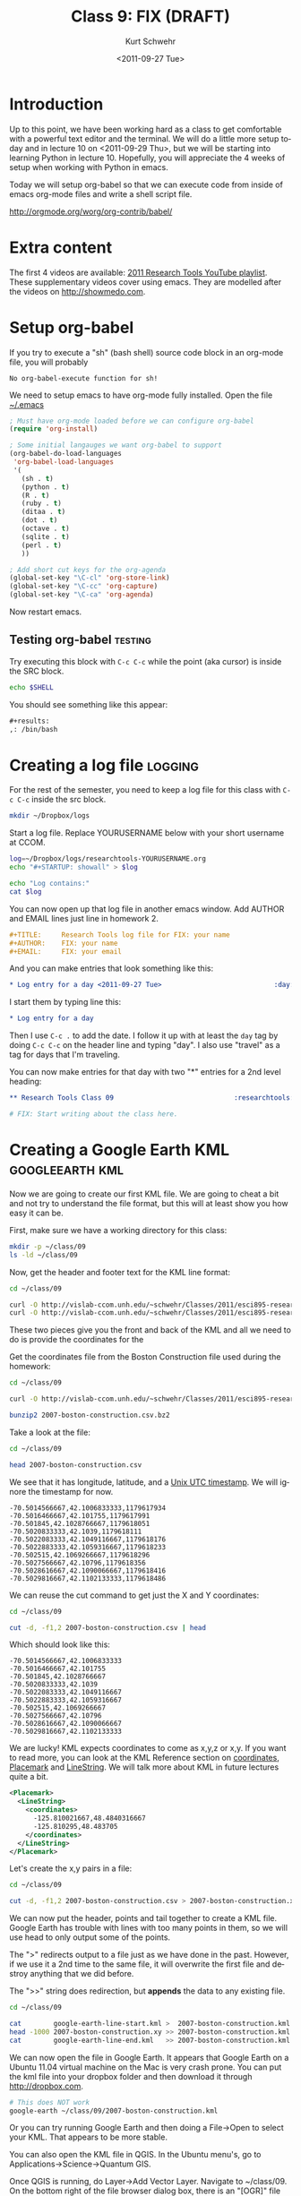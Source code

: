 #+STARTUP: showall

#+TITLE:     Class 9: FIX (DRAFT)
#+AUTHOR:    Kurt Schwehr
#+EMAIL:     schwehr@ccom.unh.edu
#+DATE:      <2011-09-27 Tue>
#+DESCRIPTION: Marine Research Data Manipulation and Practices
#+KEYWORDS: emacs, org-mode
#+LANGUAGE:  en
#+OPTIONS:   H:3 num:nil toc:t \n:nil @:t ::t |:t ^:t -:t f:t *:t <:t
#+OPTIONS:   TeX:t LaTeX:nil skip:t d:nil todo:t pri:nil tags:not-in-toc
#+INFOJS_OPT: view:nil toc:nil ltoc:t mouse:underline buttons:0 path:http://orgmode.org/org-info.js
#+LINK_HOME: http://vislab-ccom.unh.edu/~schwehr/Classes/2011/esci895-researchtools/

* Introduction

Up to this point, we have been working hard as a class to get
comfortable with a powerful text editor and the terminal.  We will do
a little more setup today and in lecture 10 on <2011-09-29 Thu>, but
we will be starting into learning Python in lecture 10.  Hopefully,
you will appreciate the 4 weeks of setup when working with Python in
emacs.

Today we will setup org-babel so that we can execute code from inside
of emacs org-mode files and write a shell script file.

http://orgmode.org/worg/org-contrib/babel/

* Extra content

The first 4 videos are available:  [[http://www.youtube.com/playlist?list%3DPL7E11B34616530F5E][2011 Research Tools YouTube
playlist]].  These supplementary videos cover using emacs.  They are
modelled after the videos on http://showmedo.com.

* Setup org-babel

If you try to execute a "sh" (bash shell) source code block in an org-mode file, you
will probably 

#+BEGIN_EXAMPLE 
No org-babel-execute function for sh!
#+END_EXAMPLE

We need to setup emacs to have org-mode fully installed.  Open the
file [[file:~/.emacs][~/.emacs]]

#+BEGIN_SRC emacs-lisp
  ; Must have org-mode loaded before we can configure org-babel
  (require 'org-install)
  
  ; Some initial langauges we want org-babel to support
  (org-babel-do-load-languages
   'org-babel-load-languages
   '(
     (sh . t)
     (python . t)
     (R . t)
     (ruby . t)
     (ditaa . t)
     (dot . t)
     (octave . t)
     (sqlite . t)
     (perl . t)
     ))
  
  ; Add short cut keys for the org-agenda
  (global-set-key "\C-cl" 'org-store-link)
  (global-set-key "\C-cc" 'org-capture)
  (global-set-key "\C-ca" 'org-agenda)
#+END_SRC

Now restart emacs.

** Testing org-babel                                                :testing:

Try executing this block with =C-c C-c= while the point (aka cursor)
is inside the SRC block.

#+BEGIN_SRC sh
echo $SHELL
#+END_SRC

You should see something like this appear:

#+BEGIN_SRC org
  ,#+results:
  ,: /bin/bash
#+END_SRC


* Creating a log file                                               :logging:

For the rest of the semester, you need to keep a log file for this
class with =C-c C-c= inside the src block.

#+BEGIN_SRC sh
mkdir ~/Dropbox/logs
#+END_SRC

Start a log file.  Replace YOURUSERNAME below with your short username at CCOM.

#+BEGIN_SRC sh
log=~/Dropbox/logs/researchtools-YOURUSERNAME.org
echo "#+STARTUP: showall" > $log 

echo "Log contains:"
cat $log
#+END_SRC

You can now open up that log file in another emacs window.  Add
AUTHOR and EMAIL lines just line in homework 2.  


#+BEGIN_SRC org
#+TITLE:     Research Tools log file for FIX: your name
#+AUTHOR:    FIX: your name
#+EMAIL:     FIX: your email
#+END_SRC

And you can make entries that look something like this:

#+BEGIN_SRC org
* Log entry for a day <2011-09-27 Tue>                            :day:
#+END_SRC

I start them by typing line this: 

#+BEGIN_SRC org
* Log entry for a day 
#+END_SRC

Then I use =C-c .= to add the date.  I follow it up with at least the
=day= tag by doing =C-c C-c= on the header line and typing "day".  I
also use "travel" as a tag for days that I'm traveling.

You can now make entries for that day with two "*" entries for a 2nd
level heading:

#+BEGIN_SRC org
** Research Tools Class 09                              :researchtools:class:

# FIX: Start writing about the class here.
#+END_SRC

* Creating a Google Earth KML                               :googleearth:kml:

Now we are going to create our first KML file.  We are going to cheat
a bit and not try to understand the file format, but this will at
least show you how easy it can be.

First, make sure we have a working directory for this class:

#+BEGIN_SRC sh
mkdir -p ~/class/09
ls -ld ~/class/09
#+END_SRC

Now, get the header and footer text for the KML line format:

#+BEGIN_SRC sh
cd ~/class/09

curl -O http://vislab-ccom.unh.edu/~schwehr/Classes/2011/esci895-researchtools/google-earth-line-start.kml
curl -O http://vislab-ccom.unh.edu/~schwehr/Classes/2011/esci895-researchtools/google-earth-line-end.kml
#+END_SRC

These two pieces give you the front and back of the KML and all we
need to do is provide the coordinates for the 

Get the coordinates file from the Boston Construction file used during
the homework:

#+BEGIN_SRC sh
cd ~/class/09

curl -O http://vislab-ccom.unh.edu/~schwehr/Classes/2011/esci895-researchtools/examples/2007-boston-construction.csv.bz2

bunzip2 2007-boston-construction.csv.bz2
#+END_SRC

Take a look at the file:

#+BEGIN_SRC sh
cd ~/class/09

head 2007-boston-construction.csv 
#+END_SRC

We see that it has longitude, latitude, and a [[http://en.wikipedia.org/wiki/Unix_time][Unix UTC timestamp]].  We
will ignore the timestamp for now.

#+BEGIN_EXAMPLE 
-70.5014566667,42.1006833333,1179617934
-70.5016466667,42.101755,1179617991
-70.501845,42.1028766667,1179618051
-70.5020833333,42.1039,1179618111
-70.5022083333,42.1049116667,1179618176
-70.5022883333,42.1059316667,1179618233
-70.502515,42.1069266667,1179618296
-70.5027566667,42.10796,1179618356
-70.5028616667,42.1090066667,1179618416
-70.5029816667,42.1102133333,1179618486
#+END_EXAMPLE

We can reuse the cut command to get just the X and Y coordinates:

#+BEGIN_SRC sh
cd ~/class/09

cut -d, -f1,2 2007-boston-construction.csv | head
#+END_SRC

Which should look like this:

#+BEGIN_EXAMPLE 
-70.5014566667,42.1006833333
-70.5016466667,42.101755
-70.501845,42.1028766667
-70.5020833333,42.1039
-70.5022083333,42.1049116667
-70.5022883333,42.1059316667
-70.502515,42.1069266667
-70.5027566667,42.10796
-70.5028616667,42.1090066667
-70.5029816667,42.1102133333
#+END_EXAMPLE


We are lucky!  KML expects coordinates to come as x,y,z or x,y.  If
you want to read more, you can look at the KML Reference section on
[[http://code.google.com/apis/kml/documentation/kmlreference.html#coordinates][coordinates]], [[http://code.google.com/apis/kml/documentation/kmlreference.html#placemark][Placemark]] and [[http://code.google.com/apis/kml/documentation/kmlreference.html#linestring][LineString]].  We will talk more about KML in
future lectures quite a bit.

#+BEGIN_SRC xml
  <Placemark>
    <LineString>
      <coordinates>
        -125.810021667,48.4840316667
        -125.810295,48.483705
      </coordinates>
    </LineString>
  </Placemark>
#+END_SRC

Let's create the x,y pairs in a file:

#+BEGIN_SRC sh
cd ~/class/09

cut -d, -f1,2 2007-boston-construction.csv > 2007-boston-construction.xy
#+END_SRC

We can now put the header, points and tail together to create a KML
file.  Google Earth has trouble with lines with too many points in
them, so we will use head to only output some of the points.

The ">" redirects output to a file just as we have done in the past.
However, if we use it a 2nd time to the same file, it will overwrite
the first file and destroy anything that we did before.

The ">>" string does redirection, but *appends* the data to any
existing file.

#+BEGIN_SRC sh
cd ~/class/09

cat        google-earth-line-start.kml >  2007-boston-construction.kml
head -1000 2007-boston-construction.xy >> 2007-boston-construction.kml
cat        google-earth-line-end.kml   >> 2007-boston-construction.kml
#+END_SRC

We can now open the file in Google Earth.  It appears that Google
Earth on a Ubuntu 11.04 virtual machine on the Mac is very crash
prone.  You can put the kml file into your dropbox folder and then
download it through http://dropbox.com.

#+BEGIN_SRC sh
# This does NOT work
google-earth ~/class/09/2007-boston-construction.kml
#+END_SRC

Or you can try running Google Earth and then doing a File->Open to
select your KML.  That appears to be more stable.

You can also open the KML file in QGIS.  In the Ubuntu menu's, go to
Applications->Science->Quantum GIS.

Once QGIS is running, do Layer->Add Vector Layer.  Navigate to
~/class/09.  On the bottom right of the file browser dialog box, there
is an "[OGR]" file type selector.  Pick "[OGR] KML" and then select
2007-boston-construction.kml.

You will now be looking at the path of a ship that worked on building
an offshore natural gas terminal near Boston, MA.


* Working with bash shell variables                          :bash:variables:

We will be using variables in the bash shell a bunch today.  A
variable has a name that is prefixed by a =$=.  You set the variable
with "=".

There are some key tricks to understanding variables in bash.  First,
you must have no spaces before or after the equal sign.  Bash is very
picky about this.  The other part is where your variable is available.
Without the *export*, the variable is not available to other programs
that are called from the command line.  For us, right now, the export
is not important, but later on for things like the PATH variable that
control where to look for programs, *export* is essential.

To demonstrate variables, we will use the *echo* command which
will just print out to the screen whatever we pass to it.  Give it a
try.  The "$" character starts the use of a variable.

Open up a shell inside of emacs by doing:

- Split the window: C-x 2
- Start the shell: M-x shell

#+BEGIN_SRC sh
# Set a variable
testing=123

# Print the variable
echo $testing
# 123

# Start a new bash shell inside the original one
bash

# See that "testing" is not set.  If there is no variable, bash gives
# an empty string
echo $testing

# quit back to the main bash shell
exit

# Set testing to have a value that will be inherited
export testing="hello world"

bash

# Now see that the exported variable went through
echo $testing
# hello world
#+END_SRC


* Creating a script

How can we use a variable to help out?  What if we want to download
one image every hour from one day on the USCGC Healy?  Here is the
2010 set of images for the Healy:

http://mgds.ldeo.columbia.edu/healy/reports/aloftcon/2010/

Open emacs open a file called [[file:~/class/09/healy.bash][~/class/09/healy.bash]] and start typing:

# for hour in 01 02 03 04 05 06 07 08 09 10 11 12 13 14 15 16 17 18 19 20 21 22 23

#+BEGIN_SRC sh
for hour in 01 02 03 04 05 06 07 
do
  echo $hour
done
#+END_SRC

Try running that from the terminal.

#+BEGIN_SRC sh
source healy.bash
#+END_SRC

You should see:

#+BEGIN_EXAMPLE 
01
02
03
04
05
06
07
#+END_EXAMPLE

Now we can try to construct a curl command in the echo.

#+BEGIN_SRC sh 
for hour in 01 02 03 04 05 06 07 
do
  echo curl -O http://mgds.ldeo.columbia.edu/healy/reports/aloftcon/2010/20101009-${hour}01.jpeg
done
#+END_SRC

Try it and you should see:

#+BEGIN_EXAMPLE 
curl -O http://mgds.ldeo.columbia.edu/healy/reports/aloftcon/2010/20101009-0101.jpeg
curl -O http://mgds.ldeo.columbia.edu/healy/reports/aloftcon/2010/20101009-0201.jpeg
curl -O http://mgds.ldeo.columbia.edu/healy/reports/aloftcon/2010/20101009-0301.jpeg
curl -O http://mgds.ldeo.columbia.edu/healy/reports/aloftcon/2010/20101009-0401.jpeg
curl -O http://mgds.ldeo.columbia.edu/healy/reports/aloftcon/2010/20101009-0501.jpeg
curl -O http://mgds.ldeo.columbia.edu/healy/reports/aloftcon/2010/20101009-0601.jpeg
curl -O http://mgds.ldeo.columbia.edu/healy/reports/aloftcon/2010/20101009-0701.jpeg
#+END_EXAMPLE

Remove the =echo= in that script and add hours 08 to 23.

Run it!  You should now have all the images down.  Time to make an "animated
gif" using imagemagick/graphicsmagick.

#+BEGIN_SRC sh
cd ~/class/09

convert -delay 100 -loop 0 *.jpeg healy-20101009-day-animation.gif

file healy-20101009-day-animation.gif
#+END_SRC

View that animated gif movie!!

#+BEGIN_SRC sh
cd ~/class/09

firefox healy-20101009-day-animation.gif
#+END_SRC

We can turn that script that we are running with =source= into a
proper script.  Add this to the script at the first line:

#+BEGIN_SRC sh
#!/bin/bash
#+END_SRC

Now make the script "executable" with chmod.  "Change mod" sets the
permissions for a file and one of those permissions is "x" for executable.
You can also put that convert command inside the script as the last line.

#+BEGIN_SRC sh
cd ~/class/09

chmod +x

./healy.bash
#+END_SRC

* Food for thought

How might you change that healy.bash script to let you set the date?


* TODO HOMEWORK
  DEADLINE: <2011-09-29 Thu> by 5PM EDT

Note: These check boxes are just to help you.

- [ ] Watch youtube videos:  [[http://youtu.be/16Rd46SE-20][1]]  [[http://youtu.be/P2Q_WL0h-mY][2]]  [[http://youtu.be/ht4JtEbFtFI][3]]  [[http://youtu.be/2Cl_aiUkkG0][4]]   
  - [ ] Put any questions that you have into your org-mode log file
- [ ] Make sure you have log entries for both <2011-09-27 Tue> and
      <2011-09-29 Thu> for the Research Tools course
- [ ] Turn in your log file on the researchtools server as this file
      ~/hw/03/log-$USER-$(date +%Y%m%d).org
- [ ] Email mailto:kurt@ccom.unh.edu the md5 sum of the log file.  Do
      not make this an attachment.
